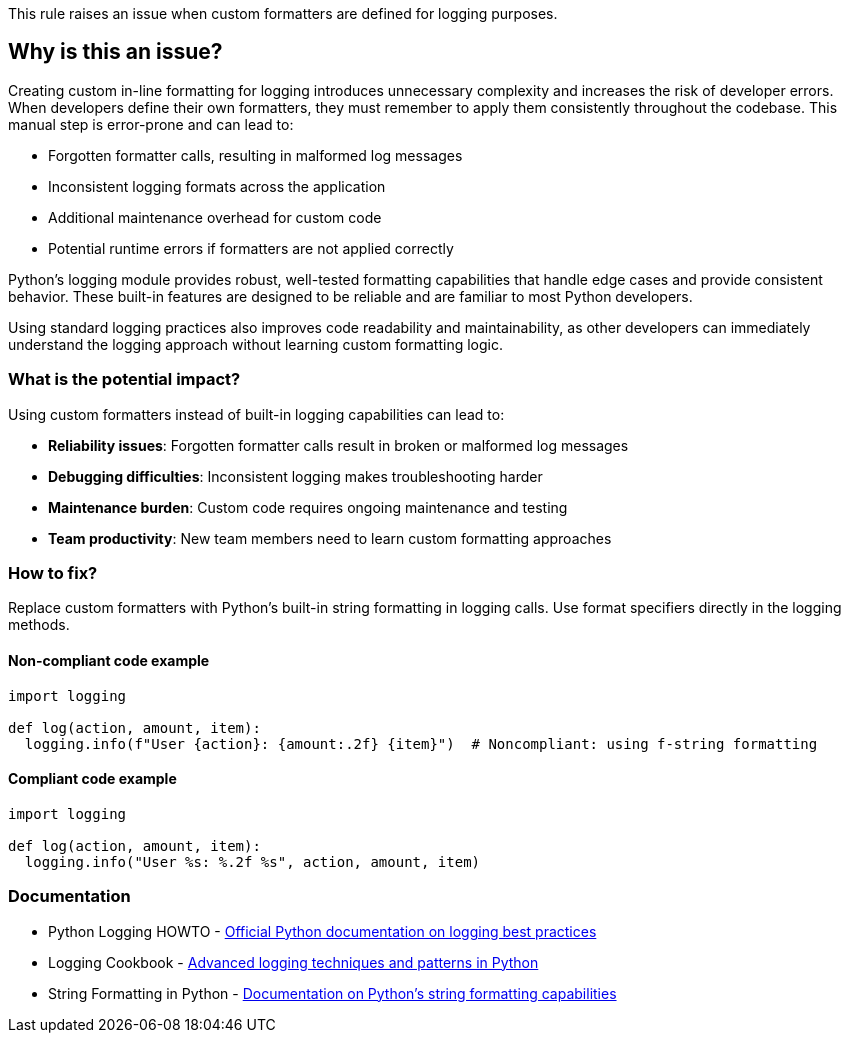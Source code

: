 This rule raises an issue when custom formatters are defined for logging purposes.

== Why is this an issue?

Creating custom in-line formatting for logging introduces unnecessary
complexity and increases the risk of developer errors. When developers define
their own formatters, they must remember to apply them consistently
throughout the codebase. This manual step is error-prone and can lead to:

* Forgotten formatter calls, resulting in malformed log messages
* Inconsistent logging formats across the application  
* Additional maintenance overhead for custom code
* Potential runtime errors if formatters are not applied correctly

Python's logging module provides robust, well-tested formatting capabilities
that handle edge cases and provide consistent behavior. These built-in features
are designed to be reliable and are familiar to most Python developers.

Using standard logging practices also improves code readability and maintainability, as other developers can immediately understand the logging approach without learning custom formatting logic.

=== What is the potential impact?

Using custom formatters instead of built-in logging capabilities can lead to:

* **Reliability issues**: Forgotten formatter calls result in broken or malformed log messages
* **Debugging difficulties**: Inconsistent logging makes troubleshooting harder
* **Maintenance burden**: Custom code requires ongoing maintenance and testing
* **Team productivity**: New team members need to learn custom formatting approaches

=== How to fix?


Replace custom formatters with Python's built-in string formatting in logging calls. Use format specifiers directly in the logging methods.

==== Non-compliant code example

[source,python,diff-id=1,diff-type=noncompliant]
----
import logging

def log(action, amount, item):
  logging.info(f"User {action}: {amount:.2f} {item}")  # Noncompliant: using f-string formatting

----

==== Compliant code example

[source,python,diff-id=1,diff-type=compliant]
----
import logging

def log(action, amount, item):
  logging.info("User %s: %.2f %s", action, amount, item)
----

=== Documentation

 * Python Logging HOWTO - https://docs.python.org/3/howto/logging.html[Official Python documentation on logging best practices]
 * Logging Cookbook - https://docs.python.org/3/howto/logging-cookbook.html[Advanced logging techniques and patterns in Python]
 * String Formatting in Python - https://docs.python.org/3/library/string.html#format-string-syntax[Documentation on Python's string formatting capabilities]

